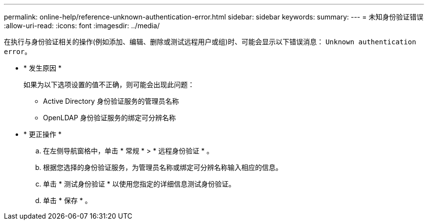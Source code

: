 ---
permalink: online-help/reference-unknown-authentication-error.html 
sidebar: sidebar 
keywords:  
summary:  
---
= 未知身份验证错误
:allow-uri-read: 
:icons: font
:imagesdir: ../media/


[role="lead"]
在执行与身份验证相关的操作(例如添加、编辑、删除或测试远程用户或组)时、可能会显示以下错误消息： `Unknown authentication error`。

* * 发生原因 *
+
如果为以下选项设置的值不正确，则可能会出现此问题：

+
** Active Directory 身份验证服务的管理员名称
** OpenLDAP 身份验证服务的绑定可分辨名称


* * 更正操作 *
+
.. 在左侧导航窗格中，单击 * 常规 * > * 远程身份验证 * 。
.. 根据您选择的身份验证服务，为管理员名称或绑定可分辨名称输入相应的信息。
.. 单击 * 测试身份验证 * 以使用您指定的详细信息测试身份验证。
.. 单击 * 保存 * 。



